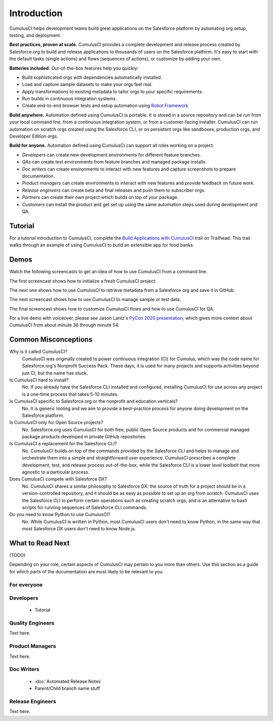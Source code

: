 Introduction
============

CumulusCI helps development teams build great applications on the Salesforce platform by automating org setup, testing, and deployment.

**Best practices, proven at scale.** CumulusCI provides a complete development and release process created by Salesforce.org to build and release applications to thousands of users on the Salesforce platform. It's easy to start with the default tasks (single actions) and flows (sequences of actions), or customize by adding your own.

**Batteries included.** Out-of-the-box features help you quickly:

* Build sophisticated orgs with dependencies automatically installed.
* Load and capture sample datasets to make your orgs feel real.
* Apply transformations to existing metadata to tailor orgs to your specific requirements.
* Run builds in continuous integration systems.
* Create end-to-end browser tests and setup automation using `Robot Framework <https://robotframework.org/>`_.

**Build anywhere.** Automation defined using CumulusCI is portable. It is stored in a source repository and can be run from your local command line, from a continuous integration system, or from a customer-facing installer. CumulusCI can run automation on scratch orgs created using the Salesforce CLI, or on persistent orgs like sandboxes, production orgs, and Developer Edition orgs.

**Build for anyone.** Automation defined using CumulusCI can support all roles working on a project:

* *Developers* can create new development environments for different feature branches.
* *QAs* can create test environments from feature branches and managed package installs.
* *Doc writers* can create environments to interact with new features and capture screenshots to prepare documentation.
* *Product managers* can create environments to interact with new features and provide feedback on future work.
* *Release engineers* can create beta and final releases and push them to subscriber orgs.
* *Partners* can create their own project which builds on top of your package.
* *Customers* can install the product and get set up using the same automation steps used during development and QA.


Tutorial
--------

For a tutorial introduction to CumulusCI, complete the `Build Applications with CumulusCI <https://trailhead.salesforce.com/en/content/learn/trails/build-applications-with-cumulusci>`_ trail on Trailhead. This trail walks through an example of using CumulusCI to build an extensible app for food banks.


Demos
-----

Watch the following screencasts to get an idea of how to use CumulusCI from a command line.

.. raw:: html

      <!-- https://stackoverflow.com/a/58399508/113477 -->
    <link rel="stylesheet"
        type="text/css"
        href="https://cdnjs.cloudflare.com/ajax/libs/asciinema-player/2.4.1/asciinema-player.min.css" />
    <script src="https://cdn.jsdelivr.net/npm/asciinema-player@2.6.1/resources/public/js/asciinema-player.min.js"></script>

The first screencast shows how to initialize a fresh CumulusCI project:

.. raw:: html

    <asciinema-player preload="True" poster="npt:0:01" src="https://raw.githubusercontent.com/SFDO-Tooling/cci-demo-animations/master/build/1_setup.cast"></asciinema-player>

The next one shows how to use CumulusCI to retrieve metadata from a Salesforce org and save it in GitHub.

.. raw:: html

    <asciinema-player preload="True" poster="npt:0:01" src="https://raw.githubusercontent.com/SFDO-Tooling/cci-demo-animations/master/build/2_retrieve_changes.cast"></asciinema-player>

The next screencast shows how to use CumulusCI to manage sample or test data.

.. raw:: html

    <asciinema-player preload="True" poster="npt:0:01" src="https://raw.githubusercontent.com/SFDO-Tooling/cci-demo-animations/master/build/3_populate_data.cast"></asciinema-player>

The final screencast shows how to customize CumulusCI flows and how to use CumulusCI for QA.

.. raw:: html

    <asciinema-player preload="True" poster="npt:0:01" src="https://raw.githubusercontent.com/SFDO-Tooling/cci-demo-animations/master/build/4_qa_org.cast"></asciinema-player>

For a live demo with voiceover, please see Jason Lantz's `PyCon 2020 presentation <https://www.youtube.com/watch?v=XL77lRTVF3g>`_, which gives more context about CumulusCI from about minute 36 through minute 54.


Common Misconceptions
---------------------

Why is it called CumulusCI?
  CumulusCI was originally created to power continuous integration (CI) for Cumulus, which was the code name for Salesforce.org's Nonprofit Success Pack. These days, it is used for many projects and supports activities beyond just CI, but the name has stuck.

Is CumulusCI hard to install?
  No. If you already have the Salesforce CLI installed and configured, installing CumulusCI for use across any project is a one-time process that takes 5-10 minutes.

Is CumulusCI specific to Salesforce.org or the nonprofit and education verticals?
  No. It is generic tooling and we aim to provide a best-practice process for anyone doing development on the Salesforce platform.

Is CumulusCI only for Open Source projects?
  No. Salesforce.org uses CumulusCI for both free, public Open Source products and for commercial managed package products developed in private GitHub repositories.

Is CumulusCI a replacement for the Salesforce CLI?
  No. CumulusCI builds on top of the commands provided by the Salesforce CLI and helps to manage and orchestrate them into a simple and straightforward user experience. CumulusCI prescribes a complete development, test, and release process out-of-the-box, while the Salesforce CLI is a lower level toolbelt that more agnostic to a particular process.

Does CumulusCI compete with Salesforce DX?
  No. CumulusCI shares a similar philosophy to Salesforce DX: the source of truth for a project should be in a version-controlled repository, and it should be as easy as possible to set up an org from scratch. CumulusCI uses the Salesforce CLI to perform certain operations such as creating scratch orgs, and is an alternative to bash scripts for running sequences of Salesforce CLI commands.

Do you need to know Python to use CumulusCI?
  No. While CumulusCI is written in Python, most CumulusCI users don't need to know Python, in the same way that most Salesforce DX users don't need to know Node.js.


What to Read Next
-----------------

(TODO)

Depending on your role, certain aspects of CumulusCI may pertain to you more than others.
Use this section as a guide for which parts of the documentation are most likely to be relevant to you.

For everyone
^^^^^^^^^^^^

Developers
^^^^^^^^^^
    * Tutorial

Quality Engineers
^^^^^^^^^^^^^^^^^
Text here.

Product Managers
^^^^^^^^^^^^^^^^
Text here.

Doc Writers
^^^^^^^^^^^
    * :doc:`Automated Release Notes`
    * Parent/Child branch name stuff

Release Engineers
^^^^^^^^^^^^^^^^^
Text here.
